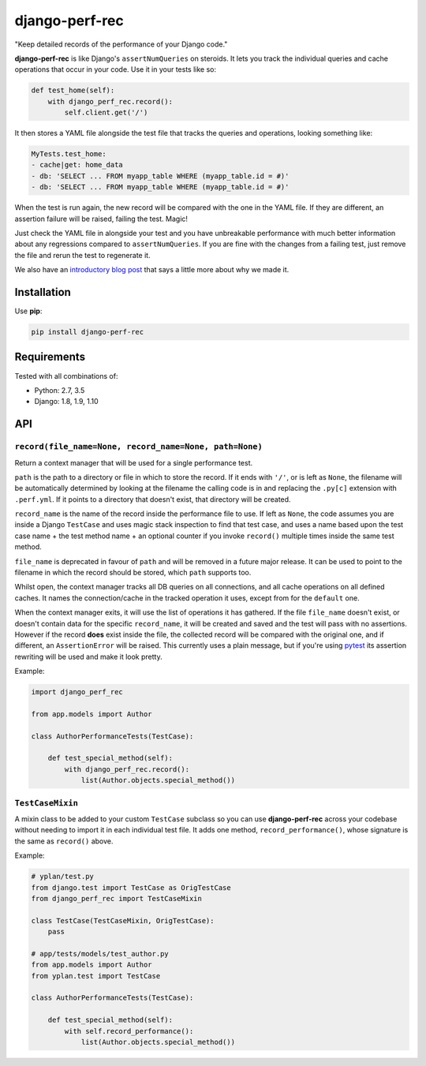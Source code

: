 ===============
django-perf-rec
===============

.. image:: https://img.shields.io/pypi/v/django-perf-rec.svg
    :target: https://pypi.python.org/pypi/django-perf-rec

.. image:: https://img.shields.io/travis/YPlan/django-perf-rec/master.svg
        :target: https://travis-ci.org/YPlan/django-perf-rec

"Keep detailed records of the performance of your Django code."

**django-perf-rec** is like Django's ``assertNumQueries`` on steroids. It lets
you track the individual queries and cache operations that occur in your code.
Use it in your tests like so:

.. code-block:: python

    def test_home(self):
        with django_perf_rec.record():
            self.client.get('/')

It then stores a YAML file alongside the test file that tracks the queries and
operations, looking something like:

.. code-block:: yaml

    MyTests.test_home:
    - cache|get: home_data
    - db: 'SELECT ... FROM myapp_table WHERE (myapp_table.id = #)'
    - db: 'SELECT ... FROM myapp_table WHERE (myapp_table.id = #)'

When the test is run again, the new record will be compared with the one in the
YAML file. If they are different, an assertion failure will be raised, failing
the test. Magic!

Just check the YAML file in alongside your test and you have unbreakable
performance with much better information about any regressions compared to
``assertNumQueries``. If you are fine with the changes from a failing test,
just remove the file and rerun the test to regenerate it.

We also have an `introductory blog
post <https://tech.yplanapp.com/2016/09/26/introducing-django-perf-rec/>`_ that
says a little more about why we made it.

Installation
============

Use **pip**:

.. code-block:: bash

    pip install django-perf-rec

Requirements
============

Tested with all combinations of:

* Python: 2.7, 3.5
* Django: 1.8, 1.9, 1.10

API
===

``record(file_name=None, record_name=None, path=None)``
-------------------------------------------------------

Return a context manager that will be used for a single performance test.

``path`` is the path to a directory or file in which to store the record. If it
ends with ``'/'``, or is left as ``None``, the filename will be automatically
determined by looking at the filename the calling code is in and replacing the
``.py[c]`` extension with ``.perf.yml``. If it points to a directory that
doesn't exist, that directory will be created.

``record_name`` is the name of the record inside the performance file to use.
If left as ``None``, the code assumes you are inside a Django ``TestCase`` and
uses magic stack inspection to find that test case, and uses a name based upon
the test case name + the test method name + an optional counter if you invoke
``record()`` multiple times inside the same test method.

``file_name`` is deprecated in favour of ``path`` and will be removed in a
future major release. It can be used to point to the filename in which the
record should be stored, which ``path`` supports too.

Whilst open, the context manager tracks all DB queries on all connections, and
all cache operations on all defined caches. It names the connection/cache in
the tracked operation it uses, except from for the ``default`` one.

When the context manager exits, it will use the list of operations it has
gathered. If the file ``file_name`` doesn't exist, or doesn't contain data for
the specific ``record_name``, it will be created and saved and the test will
pass with no assertions. However if the record **does** exist inside the file,
the collected record will be compared with the original one, and if different,
an ``AssertionError`` will be raised. This currently uses a plain message, but
if you're using `pytest <http://pytest.org/>`_ its assertion rewriting will be
used and make it look pretty.

Example:

.. code-block:: python

    import django_perf_rec

    from app.models import Author

    class AuthorPerformanceTests(TestCase):

        def test_special_method(self):
            with django_perf_rec.record():
                list(Author.objects.special_method())


``TestCaseMixin``
-----------------

A mixin class to be added to your custom ``TestCase`` subclass so you can use
**django-perf-rec** across your codebase without needing to import it in each
individual test file. It adds one method, ``record_performance()``, whose
signature is the same as ``record()`` above.

Example:

.. code-block:: python

    # yplan/test.py
    from django.test import TestCase as OrigTestCase
    from django_perf_rec import TestCaseMixin

    class TestCase(TestCaseMixin, OrigTestCase):
        pass

    # app/tests/models/test_author.py
    from app.models import Author
    from yplan.test import TestCase

    class AuthorPerformanceTests(TestCase):

        def test_special_method(self):
            with self.record_performance():
                list(Author.objects.special_method())
